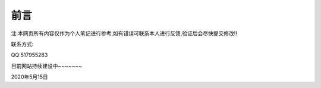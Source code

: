 前言
======================
注:本网页所有内容仅作为个人笔记进行参考,如有错误可联系本人进行反馈,验证后会尽快提交修改!!

联系方式:

QQ:517955283

目前网站持续建设中~~~~~~~

2020年5月15日
